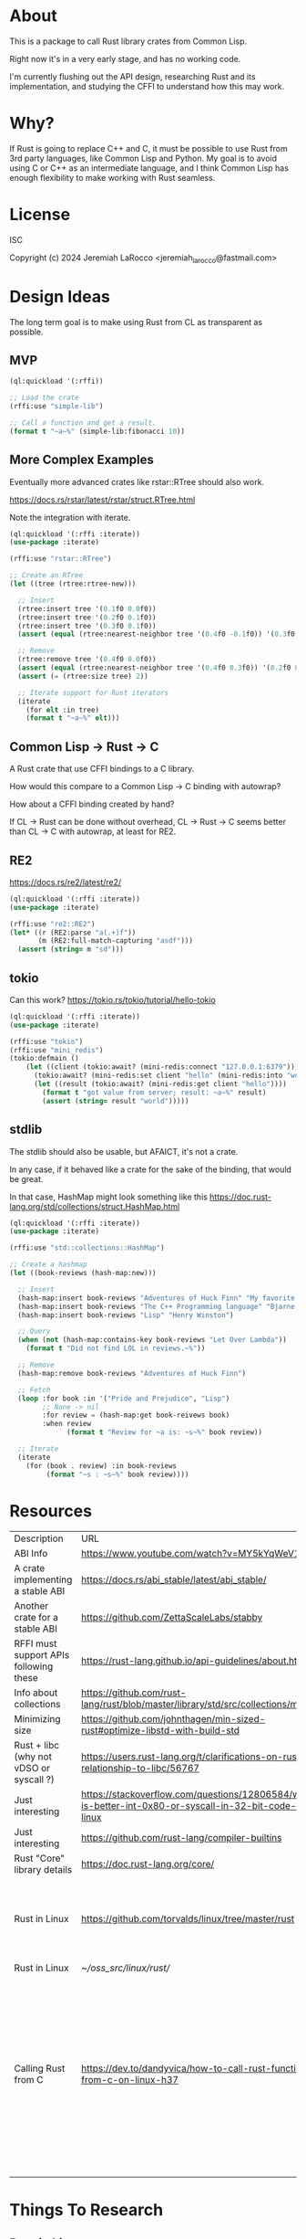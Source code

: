 * About
This is a package to call Rust library crates from Common Lisp.

Right now it's in a very early stage, and has no working code.

I'm currently flushing out the API design, researching Rust and its implementation, and
studying the CFFI to understand how this may work.


* Why?

If Rust is going to replace C++ and C, it must be possible to use Rust from 3rd party languages,
like Common Lisp and Python.  My goal is to avoid using C or C++ as an intermediate language, and
I think Common Lisp has enough flexibility to make working with Rust
seamless.

* License
ISC

Copyright (c) 2024 Jeremiah LaRocco <jeremiah_larocco@fastmail.com>

* Design Ideas

The long term goal is to make using Rust from CL as transparent as possible.

** MVP
#+begin_src lisp
  (ql:quickload '(:rffi))

  ;; Load the crate
  (rffi:use "simple-lib")

  ;; Call a function and get a result.
  (format t "~a~%" (simple-lib:fibonacci 10))
#+end_src

** More Complex Examples
Eventually more advanced crates like rstar::RTree should also work.

https://docs.rs/rstar/latest/rstar/struct.RTree.html

Note the integration with iterate.

#+begin_src lisp
  (ql:quickload '(:rffi :iterate))
  (use-package :iterate)

  (rffi:use "rstar::RTree")

  ;; Create an RTree
  (let ((tree (rtree:rtree-new)))

    ;; Insert
    (rtree:insert tree '(0.1f0 0.0f0))
    (rtree:insert tree '(0.2f0 0.1f0))
    (rtree:insert tree '(0.3f0 0.1f0))
    (assert (equal (rtree:nearest-neighbor tree '(0.4f0 -0.1f0)) '(0.3f0 0.0f0)))

    ;; Remove
    (rtree:remove tree '(0.4f0 0.0f0))
    (assert (equal (rtree:nearest-neighbor tree '(0.4f0 0.3f0)) '(0.2f0 0.1f0)))
    (assert (= (rtree:size tree) 2))

    ;; Iterate support for Rust iterators
    (iterate
      (for elt :in tree)
      (format t "~a~%" elt)))

#+end_src

** Common Lisp -> Rust -> C
A Rust crate that use CFFI bindings to a C library.

How would this compare to a Common Lisp -> C binding with autowrap?

How about a CFFI binding created by hand?

If CL -> Rust can be done without overhead, CL -> Rust -> C seems better than CL -> C with autowrap, at least for RE2.

** RE2
https://docs.rs/re2/latest/re2/

#+begin_src lisp
  (ql:quickload '(:rffi :iterate))
  (use-package :iterate)

  (rffi:use "re2::RE2")
  (let* ((r (RE2:parse "a(.+)f"))
         (m (RE2:full-match-capturing "asdf")))
    (assert (string= m "sd")))
#+end_src

** tokio
Can this work?
https://tokio.rs/tokio/tutorial/hello-tokio

#+begin_src lisp
  (ql:quickload '(:rffi :iterate))
  (use-package :iterate)

  (rffi:use "tokio")
  (rffi:use "mini_redis")
  (tokio:defmain ()
      (let ((client (tokio:await? (mini-redis:connect "127.0.0.1:6379"))))
        (tokio:await? (mini-redis:set client "hello" (mini-redis:into "world")))
        (let ((result (tokio:await? (mini-redis:get client "hello"))))
          (format t "got value from server; result: ~a~%" result)
          (assert (string= result "world")))))
#+end_src


** stdlib
The stdlib should also be usable, but AFAICT, it's not a crate.


In any case, if it behaved like a crate for the sake of the binding, that would be great.

In that case, HashMap might look something like this
https://doc.rust-lang.org/std/collections/struct.HashMap.html

#+begin_src lisp
  (ql:quickload '(:rffi :iterate))
  (use-package :iterate)

  (rffi:use "std::collections::HashMap")

  ;; Create a hashmap
  (let ((book-reviews (hash-map:new)))

    ;; Insert
    (hash-map:insert book-reviews "Adventures of Huck Finn" "My favorite!")
    (hash-map:insert book-reviews "The C++ Programming language" "Bjarne!")
    (hash-map:insert book-reviews "Lisp" "Henry Winston")

    ;; Query
    (when (not (hash-map:contains-key book-reviews "Let Over Lambda"))
      (format t "Did not find LOL in reviews.~%"))

    ;; Remove
    (hash-map:remove book-reviews "Adventures of Huck Finn")

    ;; Fetch
    (loop :for book :in '("Pride and Prejudice", "Lisp")
          ;; None -> nil
          :for review = (hash-map:get book-reivews book)
          :when review
                (format t "Review for ~a is: ~s~%" book review))

    ;; Iterate
    (iterate
      (for (book . review) :in book-reviews
           (format "~s : ~s~%" book review)))) 
#+end_src


* Resources
| Description                             | URL                                                                                                     | Notes                                                                                                                                                                     |
| ABI Info                                | https://www.youtube.com/watch?v=MY5kYqWeV1Q                                                             |                                                                                                                                                                           |
| A crate implementing a stable ABI       | https://docs.rs/abi_stable/latest/abi_stable/                                                           |                                                                                                                                                                           |
| Another crate for a stable ABI          | https://github.com/ZettaScaleLabs/stabby                                                                |                                                                                                                                                                           |
| RFFI must support APIs following these  | https://rust-lang.github.io/api-guidelines/about.html                                                   |                                                                                                                                                                           |
| Info about collections                  | https://github.com/rust-lang/rust/blob/master/library/std/src/collections/mod.rs                        |                                                                                                                                                                           |
| Minimizing size                         | https://github.com/johnthagen/min-sized-rust#optimize-libstd-with-build-std                             |                                                                                                                                                                           |
| Rust + libc (why not vDSO or syscall ?) | https://users.rust-lang.org/t/clarifications-on-rusts-relationship-to-libc/56767                        |                                                                                                                                                                           |
| Just interesting                        | https://stackoverflow.com/questions/12806584/what-is-better-int-0x80-or-syscall-in-32-bit-code-on-linux |                                                                                                                                                                           |
| Just interesting                        | https://github.com/rust-lang/compiler-builtins                                                          |                                                                                                                                                                           |
| Rust "Core" library details             | https://doc.rust-lang.org/core/                                                                         |                                                                                                                                                                           |
| Rust in Linux                           | https://github.com/torvalds/linux/tree/master/rust                                                      | Interesting to read some of the comments here and see the approach taken on things.                                                                                       |
| Rust in Linux                           | [[~/oss_src/linux/rust/]]                                                                                   |                                                                                                                                                                           |
| Calling Rust from C                     | https://dev.to/dandyvica/how-to-call-rust-functions-from-c-on-linux-h37                                 | Basic example of calling Rust from C *BY MODIFYING THE RUST LIBRARY TO BE C COMPATIBLE*, which I'd prefer to avoid.  If nothing else, I want the interface code to be autogenerated somehow. |
|                                         |                                                                                                         |                                                                                                                                                                           |



* Things To Research

** Rust in Linux

The Rust kernel source
[[~/oss_src/linux/rust/]]

Rust code in the kernel:
#+begin_src elisp
(find-dired "~/oss_src/linux/" "-name \"*.rs\"")
#+end_src

#+RESULTS:
| :%s |


It looks like the kernel uses the Rust `bindgen` tool to create bindings to certain kernel functions and data types, making them callable with Rust.

*** TODO: See what bindgen creates.  Can it be used to pass Lisp data into Rust (possibly through CFFI?)?

Makefile has some interesting comments regarding stdlib, boot strapping low level stuff, Rust tool expectations, etc.





** Rust calling convention

** Basic Data Type Conversion
| f32    | single-float                 |
| f64    | double-float                 |
| i64    | fixnum or (signed-byte 64)   |
| u64    | integer or (usigned-byte 64) |
| i32    | fixnum or (signed-byte 32)   |
| u32    | fixnum or (signed-byte 32)   |
| string | string                       |
| array  | array (or list?)             |

*** How about the stdlib?
These conversions should be possible and easy to do, but I don't think it makes sense to do them automatically.

| Vec     | array     |
| hashmap | hashtable |

** Rust Metadata

*** How to programmatically inspect crates
   #+begin_src shell
     cargo metadata [<crate name>]
   #+end_src

*** How to find public API of a crate?
   Read .rlib file somehow? 

   
** Rust generics
*** How do they work?
Are they like C++ templates - effectively compile-time code generation?


*** Can they work with Common Lisp objects?
Can there be a Rust wrapper around CL objects?

** Callbacks
Is it possible to pass Lisp functions into Rust?
Is it possible to pass Rust functions into Lisp?


** TODO: 
